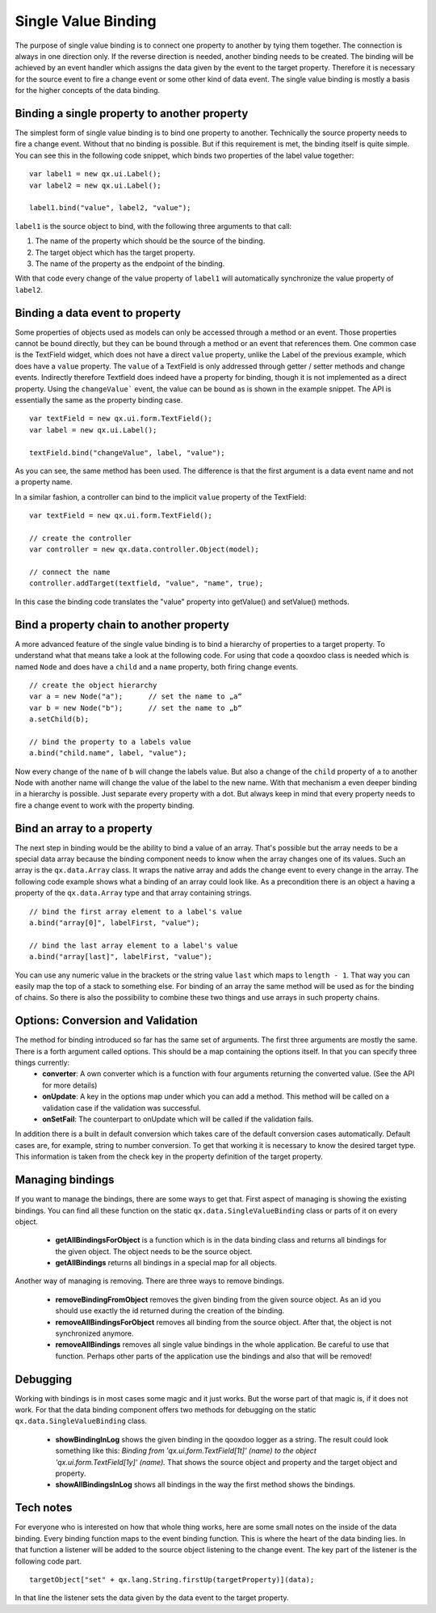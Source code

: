 .. _pages/data_binding/single_value_binding#single_value_binding:

Single Value Binding
====================

The purpose of single value binding is to connect one property to another by tying them together. The connection is always in one direction only. If the reverse direction is needed, another binding needs to be created. The binding will be achieved by an event handler which assigns the data given by the event to the target property. Therefore it is necessary for the source event to fire a change event or some other kind of data event.
The single value binding is mostly a basis for the higher concepts of the data binding.

.. _pages/data_binding/single_value_binding#binding_a_single_property_to_another_property:

Binding a single property to another property
---------------------------------------------

The simplest form of single value binding is to bind one property to another. Technically the source property needs to fire a change event. Without that no binding is possible. But if this requirement is met, the binding itself is quite simple. You can see this in the following code snippet, which binds two properties of the label value together:

::

    var label1 = new qx.ui.Label();
    var label2 = new qx.ui.Label();

    label1.bind("value", label2, "value");

``label1`` is the source object to bind, with the following three arguments to that call:

#. The name of the property which should be the source of the binding.
#. The target object which has the target property.
#. The name of the property as the endpoint of the binding.

With that code every change of the value property of ``label1`` will automatically synchronize the value property of ``label2``.

.. _pages/data_binding/single_value_binding#binding_a_data_event_to_property:

Binding a data event to property
--------------------------------

Some properties of objects used as models can only be accessed through a
method or an event. Those properties cannot be bound directly, but they can
be bound through a method or an event that references them. One common case
is the TextField widget, which does not have a direct ``value`` property,
unlike the Label of the previous example, which does have a ``value``
property. The ``value`` of a TextField is only addressed through getter /
setter methods and change events. Indirectly therefore Textfield does indeed
have a property for binding, though it is not implemented as a direct
property. Using the ``changeValue``` event, the value can be bound as is shown in
the example snippet. The API is essentially the same as the property binding
case.

::

   var textField = new qx.ui.form.TextField();
   var label = new qx.ui.Label();

   textField.bind("changeValue", label, "value");

As you can see, the same method has been used. The difference is that the
first argument is a data event name and not a property name.

In a similar fashion, a controller can bind to the implicit ``value`` property
of the TextField:

::

     var textField = new qx.ui.form.TextField();

     // create the controller
     var controller = new qx.data.controller.Object(model);

     // connect the name
     controller.addTarget(textfield, "value", "name", true);

In this case the binding code translates the "value" property into
getValue() and setValue() methods.

.. _pages/data_binding/single_value_binding#bind_a_property_chain_to_another_property:

Bind a property chain to another property
-----------------------------------------
A more advanced feature of the single value binding is to bind a hierarchy of properties to a target property. To understand what that means take a look at the following code. For using that code a qooxdoo class is needed which is named ``Node`` and does have a ``child`` and a ``name`` property, both firing change events.

::

    // create the object hierarchy
    var a = new Node("a");      // set the name to „a“
    var b = new Node("b");      // set the name to „b“
    a.setChild(b);

    // bind the property to a labels value
    a.bind("child.name", label, "value");

Now every change of the ``name`` of ``b`` will change the labels value. But also a change of the ``child`` property of ``a`` to another Node with another name will change the value of the label to the new name.
With that mechanism a even deeper binding in a hierarchy is possible. Just separate every property with a dot. But always keep in mind that every property needs to fire a change event to work with the property binding.

.. _pages/data_binding/single_value_binding#bind_an_array_to_a_property:

Bind an array to a property
---------------------------
The next step in binding would be the ability to bind a value of an array. That's possible but the array needs to be a special data array because the binding component needs to know when the array changes one of its values. Such an array is the ``qx.data.Array`` class. It wraps the native array and adds the change event to every change in the array. The following code example shows what a binding of an array could look like. As a precondition there is an object ``a`` having a property of the ``qx.data.Array`` type and that array containing strings.

::

    // bind the first array element to a label's value
    a.bind("array[0]", labelFirst, "value");

    // bind the last array element to a label's value
    a.bind("array[last]", labelFirst, "value");

You can use any numeric value in the brackets or the string value ``last`` which maps to ``length - 1``. That way you can easily map the top of a stack to something else.
For binding of an array the same method will be used as for the binding of chains. So there is also the possibility to combine these two things and use arrays in such property chains.

.. _pages/data_binding/single_value_binding#options_conversion_and_validation:

Options: Conversion and Validation
----------------------------------
The method for binding introduced so far has the same set of arguments. The first three arguments are mostly the same. There is a forth argument called options. This should be a map containing the options itself. In that you can specify three things currently:
  * **converter**: A own converter which is a function with four arguments returning the converted value. (See the API for more details)
  * **onUpdate**: A key in the options map under which you can add a method. This method will be called on a validation case if the validation was successful.
  * **onSetFail**: The counterpart to onUpdate which will be called if the validation fails.

In addition there is a built in default conversion which takes care of the default conversion cases automatically. Default cases are, for example, string to number conversion. To get that working it is necessary to know the desired target type. This information is taken from the check key in the property definition of the target property.

.. _pages/data_binding/single_value_binding#managing_bindings:

Managing bindings
-----------------
If you want to manage the bindings, there are some ways to get that. First aspect of managing is showing the existing bindings. You can find all these function on the static ``qx.data.SingleValueBinding`` class or parts of it on every object.

  * **getAllBindingsForObject** is a function which is in the data binding class and returns all bindings for the given object. The object needs to be the source object.
  * **getAllBindings** returns all bindings in a special map for all objects.

Another way of managing is removing. There are three ways to remove bindings.

  * **removeBindingFromObject** removes the given binding from the given source object. As an id you should use exactly the id returned during the creation of the binding.
  * **removeAllBindingsForObject** removes all binding from the source object. After that, the object is not synchronized anymore.
  * **removeAllBindings** removes all single value bindings in the whole application. Be careful to use that function. Perhaps other parts of the application use the bindings and also that will be removed!

.. _pages/data_binding/single_value_binding#debugging:

Debugging
---------
Working with bindings is in most cases some magic and it just works. But the worse part of that magic is, if it does not work. For that the data binding component offers two methods for debugging on the static ``qx.data.SingleValueBinding`` class.

  * **showBindingInLog** shows the given binding in the qooxdoo logger as a string. The result could look something like this: *Binding from 'qx.ui.form.TextField[1t]' (name) to the object 'qx.ui.form.TextField[1y]' (name).* That shows the source object and property and the target object and property.
  * **showAllBindingsInLog** shows all bindings in the way the first method shows the bindings.

.. _pages/data_binding/single_value_binding#tech_notes:

Tech notes
----------
For everyone who is interested on how that whole thing works, here are some small notes on the inside of the data binding.
Every binding function maps to the event binding function. This is where the heart of the data binding lies. In that function a listener will be added to the source object listening to the change event. The key part of the listener is the following code part.

::

    targetObject["set" + qx.lang.String.firstUp(targetProperty)](data);

In that line the listener sets the data given by the data event to the target property.
